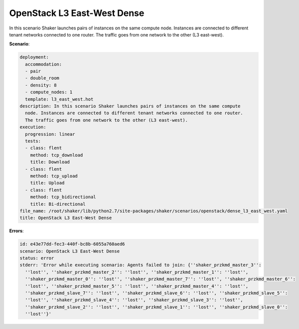 .. _openstack_l3_east_west_dense:

OpenStack L3 East-West Dense
****************************

In this scenario Shaker launches pairs of instances on the same compute node.
Instances are connected to different tenant networks connected to one router.
The traffic goes from one network to the other (L3 east-west).

**Scenario**:

.. code-block:: yaml

    deployment:
      accommodation:
      - pair
      - double_room
      - density: 8
      - compute_nodes: 1
      template: l3_east_west.hot
    description: In this scenario Shaker launches pairs of instances on the same compute
      node. Instances are connected to different tenant networks connected to one router.
      The traffic goes from one network to the other (L3 east-west).
    execution:
      progression: linear
      tests:
      - class: flent
        method: tcp_download
        title: Download
      - class: flent
        method: tcp_upload
        title: Upload
      - class: flent
        method: tcp_bidirectional
        title: Bi-directional
    file_name: /root/shaker/lib/python2.7/site-packages/shaker/scenarios/openstack/dense_l3_east_west.yaml
    title: OpenStack L3 East-West Dense

**Errors**:

.. code-block:: yaml

    id: e43e77dd-fec3-440f-bc8b-6055a760aed6
    scenario: OpenStack L3 East-West Dense
    status: error
    stderr: 'Error while executing scenario: Agents failed to join: {''shaker_przkmd_master_3'':
      ''lost'', ''shaker_przkmd_master_2'': ''lost'', ''shaker_przkmd_master_1'': ''lost'',
      ''shaker_przkmd_master_0'': ''lost'', ''shaker_przkmd_master_7'': ''lost'', ''shaker_przkmd_master_6'':
      ''lost'', ''shaker_przkmd_master_5'': ''lost'', ''shaker_przkmd_master_4'': ''lost'',
      ''shaker_przkmd_slave_7'': ''lost'', ''shaker_przkmd_slave_6'': ''lost'', ''shaker_przkmd_slave_5'':
      ''lost'', ''shaker_przkmd_slave_4'': ''lost'', ''shaker_przkmd_slave_3'': ''lost'',
      ''shaker_przkmd_slave_2'': ''lost'', ''shaker_przkmd_slave_1'': ''lost'', ''shaker_przkmd_slave_0'':
      ''lost''}'

